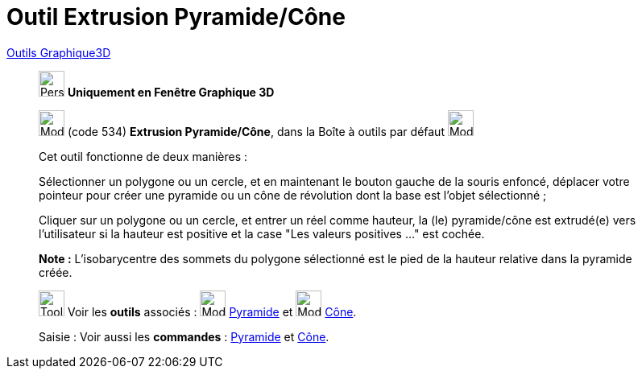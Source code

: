 = Outil Extrusion Pyramide/Cône
:page-en: tools/Extrude_to_Pyramid_or_Cone
ifdef::env-github[:imagesdir: /fr/modules/ROOT/assets/images]

xref:tools/Outils_Graphique3D.adoc[Outils Graphique3D]

________
image:32px-Perspectives_algebra_3Dgraphics.svg.png[Perspectives algebra 3Dgraphics.svg,width=32,height=32] **Uniquement en
Fenêtre Graphique 3D**

image:32px-Mode_conify.svg.png[Mode conify.svg,width=32,height=32] (code 534) *Extrusion Pyramide/Cône*, dans la Boîte à
outils par défaut image:32px-Mode_pyramid.svg.png[Mode pyramid.svg,width=32,height=32]

Cet outil fonctionne de deux manières :

Sélectionner un polygone ou un cercle, et en maintenant le bouton gauche de la souris enfoncé, déplacer votre pointeur
pour créer une pyramide ou un cône de révolution dont la base est l'objet sélectionné ;

Cliquer sur un polygone ou un cercle, et entrer un réel comme hauteur, la (le) pyramide/cône est extrudé(e) vers
l'utilisateur si la hauteur est positive et la case "Les valeurs positives …" est cochée.

*Note :* L'isobarycentre des sommets du polygone sélectionné est le pied de la hauteur relative dans la pyramide créée.

image:Tool_tool.png[Tool tool.png,width=32,height=32] Voir les *outils* associés : image:32px-Mode_pyramid.svg.png[Mode
pyramid.svg,width=32,height=32] xref:/tools/Pyramide.adoc[Pyramide] et image:32px-Mode_cone.svg.png[Mode
cone.svg,width=32,height=32] xref:/tools/Cône.adoc[Cône].

[.kcode]#Saisie :# Voir aussi les *commandes* : xref:/commands/Pyramide.adoc[Pyramide] et
xref:/commands/Cône.adoc[Cône].
________


